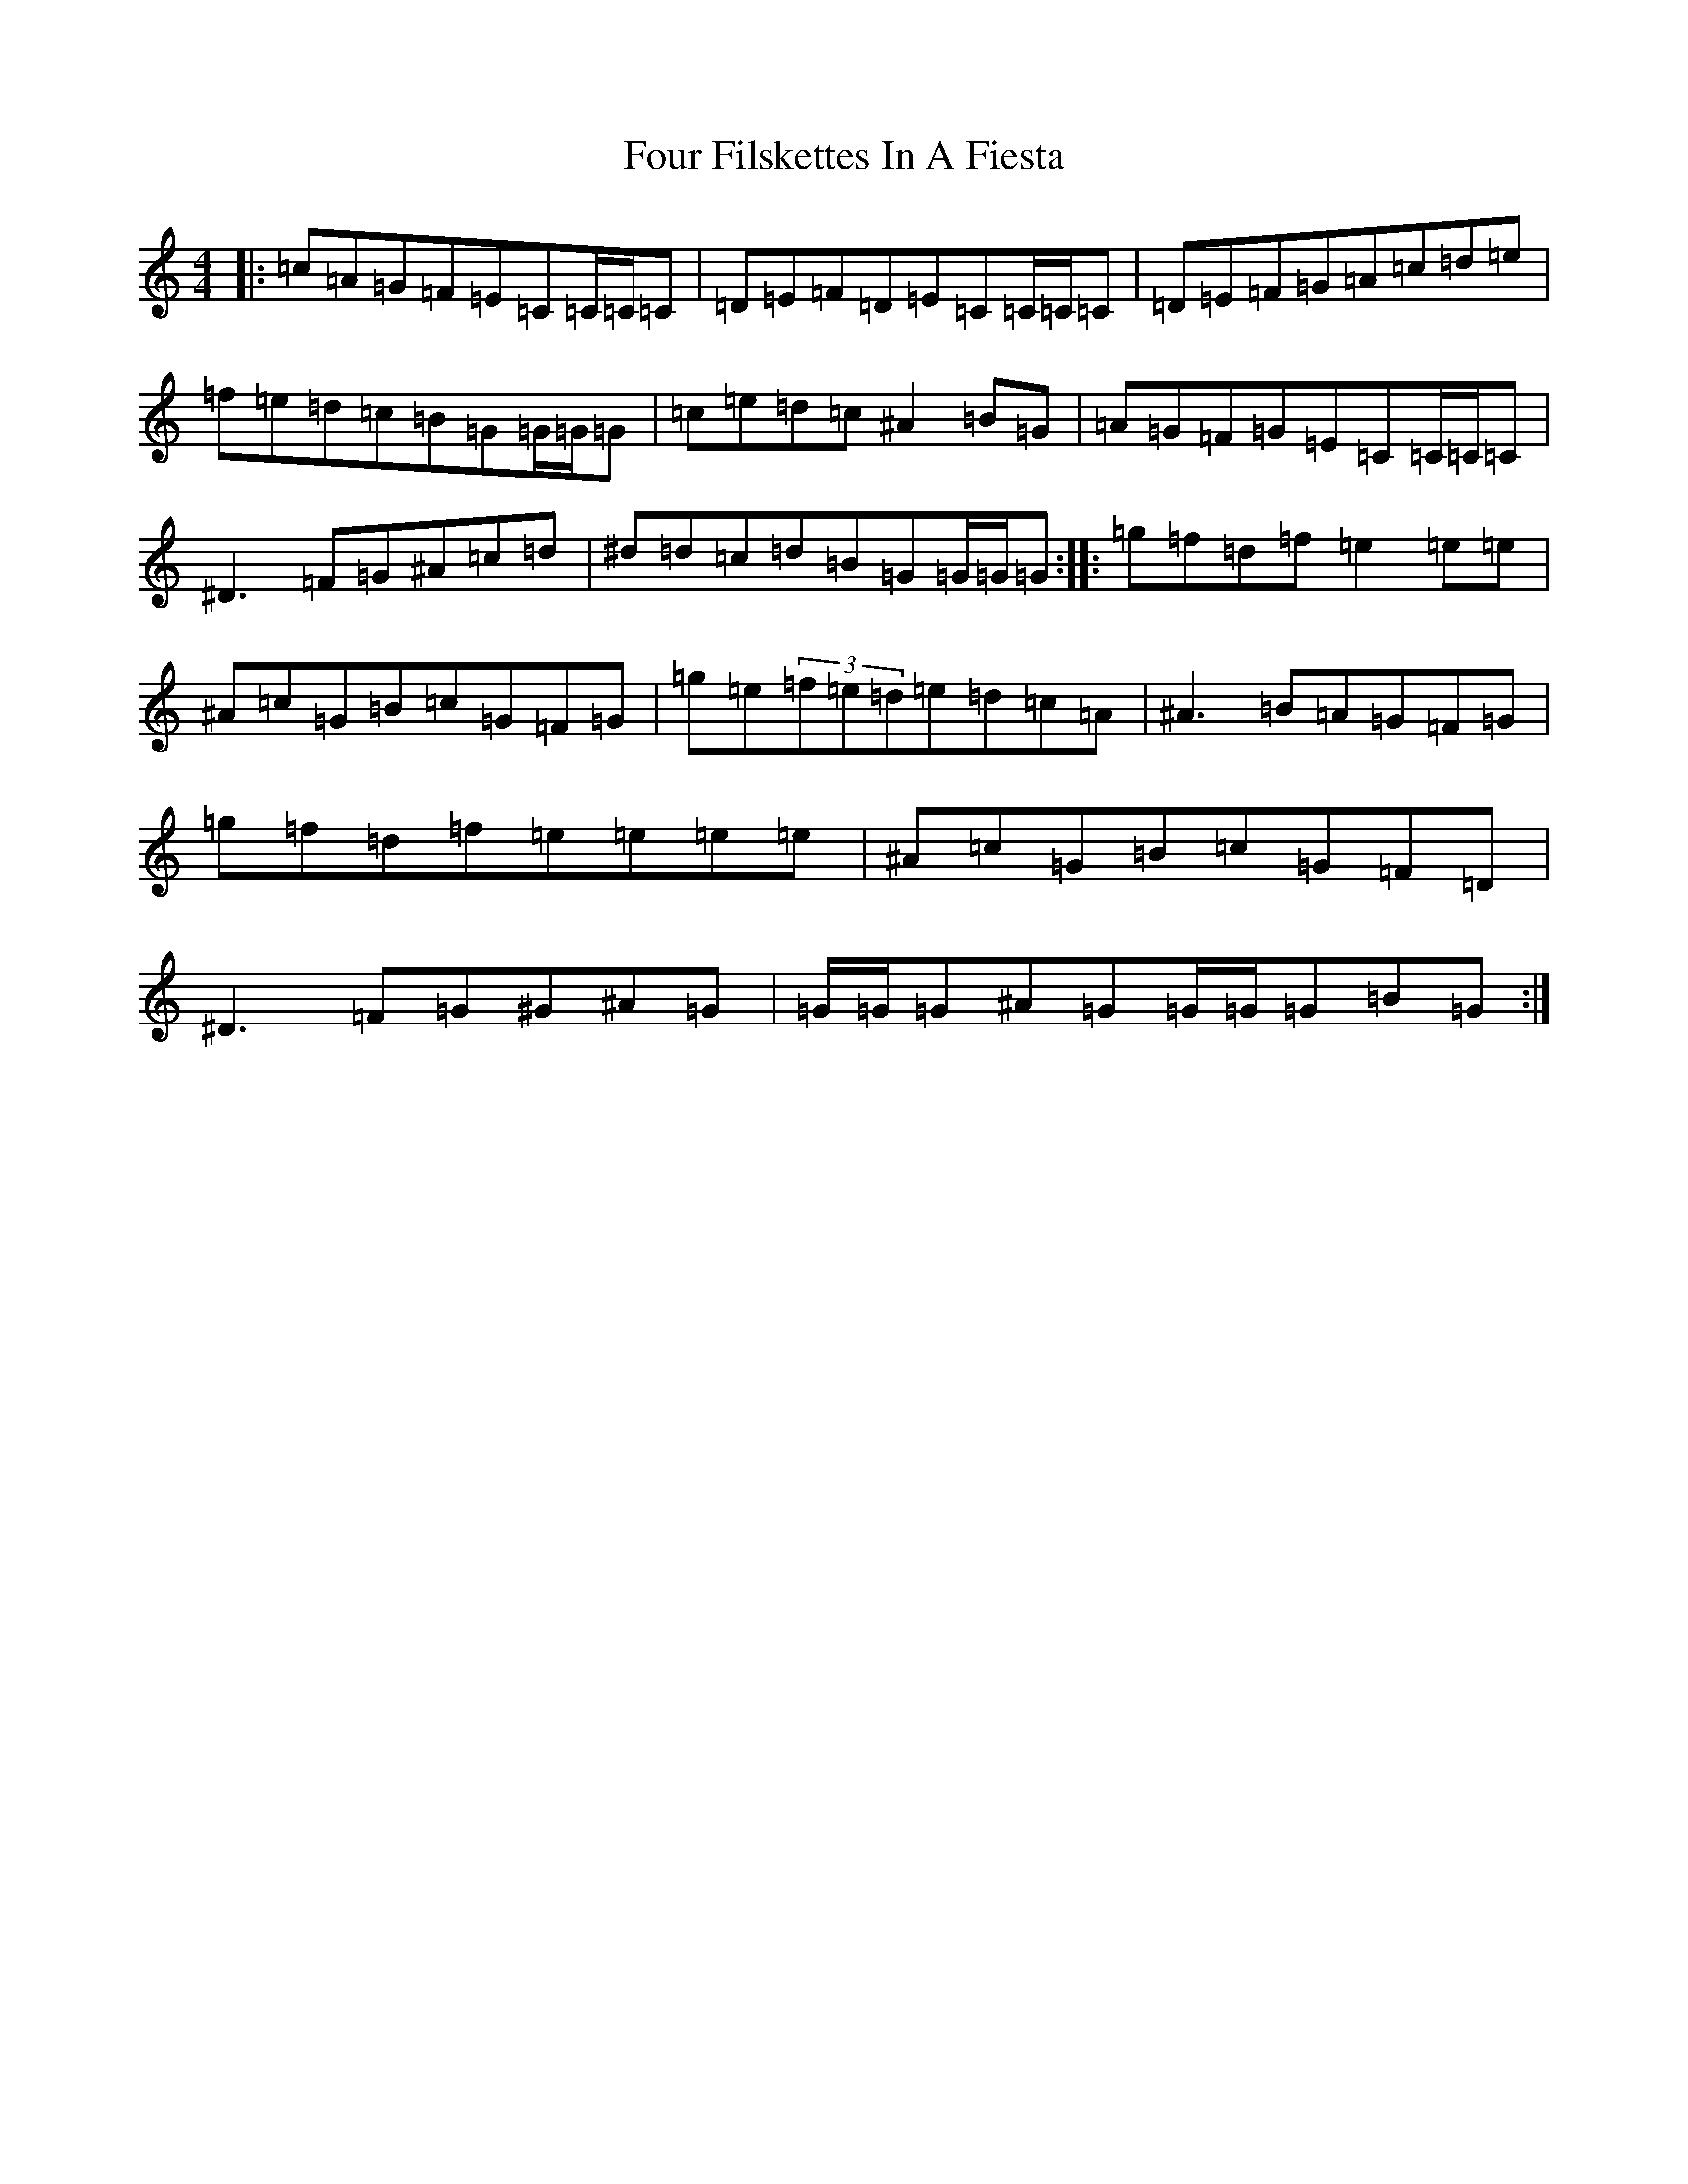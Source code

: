 X: 7168
T: Four Filskettes In A Fiesta
S: https://thesession.org/tunes/11694#setting11694
R: reel
M:4/4
L:1/8
K: C Major
|:=c=A=G=F=E=C=C/2=C/2=C|=D=E=F=D=E=C=C/2=C/2=C|=D=E=F=G=A=c=d=e|=f=e=d=c=B=G=G/2=G/2=G|=c=e=d=c^A2=B=G|=A=G=F=G=E=C=C/2=C/2=C|^D3=F=G^A=c=d|^d=d=c=d=B=G=G/2=G/2=G:||:=g=f=d=f=e2=e=e|^A=c=G=B=c=G=F=G|=g=e(3=f=e=d=e=d=c=A|^A3=B=A=G=F=G|=g=f=d=f=e=e=e=e|^A=c=G=B=c=G=F=D|^D3=F=G^G^A=G|=G/2=G/2=G^A=G=G/2=G/2=G=B=G:|